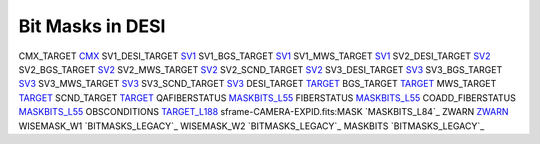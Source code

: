 =================
Bit Masks in DESI
=================

=============== =============
BIT_MASK        URL
===============	=============
CMX_TARGET		`CMX`_ 
SV1_DESI_TARGET	`SV1`_
SV1_BGS_TARGET	`SV1`_
SV1_MWS_TARGET	`SV1`_	
SV2_DESI_TARGET	`SV2`_
SV2_BGS_TARGET	`SV2`_
SV2_MWS_TARGET	`SV2`_
SV2_SCND_TARGET	`SV2`_
SV3_DESI_TARGET `SV3`_
SV3_BGS_TARGET	`SV3`_
SV3_MWS_TARGET	`SV3`_
SV3_SCND_TARGET	`SV3`_
DESI_TARGET		`TARGET`_
BGS_TARGET		`TARGET`_
MWS_TARGET		`TARGET`_
SCND_TARGET		`TARGET`_
QAFIBERSTATUS	`MASKBITS_L55`_
FIBERSTATUS		`MASKBITS_L55`_
COADD_FIBERSTATUS	`MASKBITS_L55`_
OBSCONDITIONS		`TARGET_L188`_
sframe-CAMERA-EXPID.fits:MASK		`MASKBITS_L84`_
ZWARN		`ZWARN`_
WISEMASK_W1		`BITMASKS_LEGACY`_
WISEMASK_W2		`BITMASKS_LEGACY`_
MASKBITS		`BITMASKS_LEGACY`_

.. _`CMX`: https://github.com/desihub/desitarget/blob/main/py/desitarget/cmx/data/cmx_targetmask.yaml
.. _`SV1`: https://github.com/desihub/desitarget/blob/main/py/desitarget/sv1/data/sv1_targetmask.yaml
.. _`SV2`: https://github.com/desihub/desitarget/blob/main/py/desitarget/sv2/data/sv2_targetmask.yaml
.. _`SV3`: https://github.com/desihub/desitarget/blob/main/py/desitarget/sv3/data/sv3_targetmask.yaml
.. _`TARGET`: https://github.com/desihub/desitarget/blob/main/py/desitarget/data/targetmask.yaml
.. _`MASKBITS_L55`: https://github.com/desihub/desispec/blob/main/py/desispec/maskbits.py#L55
.. _`TARGET_L188`: https://github.com/desihub/desitarget/blob/main/py/desitarget/data/targetmask.yaml#L188
.. _`MASKBITS_L84` https://github.com/desihub/desispec/blob/main/py/desispec/maskbits.py#L84
.. _`ZWARN`: https://github.com/desihub/redrock/blob/main/py/redrock/zwarning.py#L14
.. _`BITMASK_LEGACY`: https://www.legacysurvey.org/dr8/bitmasks/